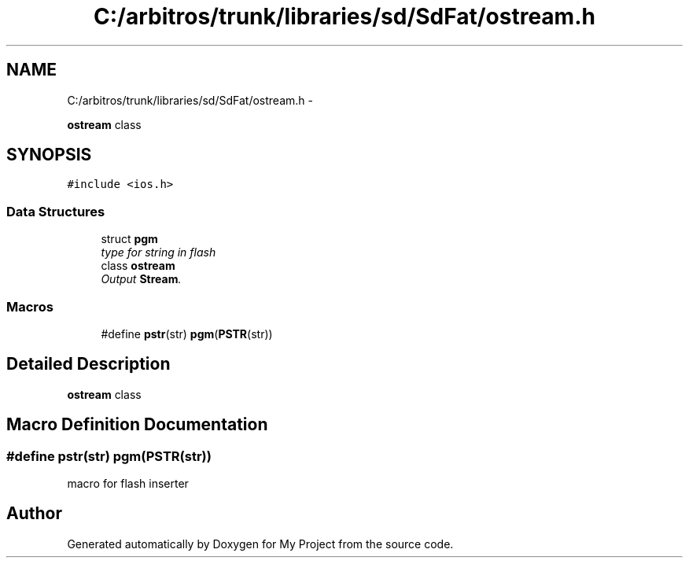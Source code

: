 .TH "C:/arbitros/trunk/libraries/sd/SdFat/ostream.h" 3 "Sun Mar 2 2014" "My Project" \" -*- nroff -*-
.ad l
.nh
.SH NAME
C:/arbitros/trunk/libraries/sd/SdFat/ostream.h \- 
.PP
\fBostream\fP class  

.SH SYNOPSIS
.br
.PP
\fC#include <ios\&.h>\fP
.br

.SS "Data Structures"

.in +1c
.ti -1c
.RI "struct \fBpgm\fP"
.br
.RI "\fItype for string in flash \fP"
.ti -1c
.RI "class \fBostream\fP"
.br
.RI "\fIOutput \fBStream\fP\&. \fP"
.in -1c
.SS "Macros"

.in +1c
.ti -1c
.RI "#define \fBpstr\fP(str)   \fBpgm\fP(\fBPSTR\fP(str))"
.br
.in -1c
.SH "Detailed Description"
.PP 
\fBostream\fP class 


.SH "Macro Definition Documentation"
.PP 
.SS "#define pstr(str)   \fBpgm\fP(\fBPSTR\fP(str))"
macro for flash inserter 
.SH "Author"
.PP 
Generated automatically by Doxygen for My Project from the source code\&.
